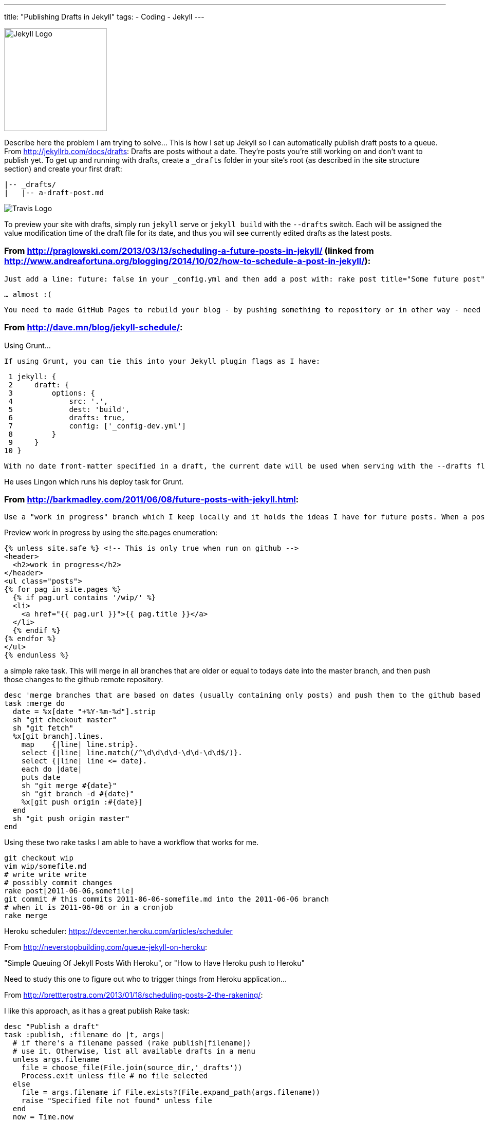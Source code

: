 ---
title: "Publishing Drafts in Jekyll"
tags: 
- Coding
- Jekyll
---

image::/assets/jekyll-logo-white.png[Jekyll Logo, 200, role="left"]
Describe here the problem I am trying to solve... This is how I set up Jekyll so I can automatically publish draft posts to a queue. From http://jekyllrb.com/docs/drafts: Drafts are posts without a date. They’re posts you’re still working on and don’t want to publish yet. To get up and running with drafts, create a `_drafts` folder in your site’s root (as described in the site structure section) and create your first draft:

    |-- _drafts/
    |   |-- a-draft-post.md


image::/assets/TravisCI-Full-Color-vertical.png[Travis Logo, role="right"]
To preview your site with drafts, simply run `jekyll` serve or `jekyll build` with the `--drafts` switch. Each will be assigned the value modification time of the draft file for its date, and thus you will see currently edited drafts as the latest posts.


=== From http://praglowski.com/2013/03/13/scheduling-a-future-posts-in-jekyll/ (linked from http://www.andreafortuna.org/blogging/2014/10/02/how-to-schedule-a-post-in-jekyll/):

    Just add a line: future: false in your _config.yml and then add a post with: rake post title="Some future post" date="2013-06-07" commit, push and that’s all - the post will be visible on a given date.

    … almost :(

    You need to made GitHub Pages to rebuild your blog - by pushing something to repository or in other way - need to find some cron task to do it for me.

=== From http://dave.mn/blog/jekyll-schedule/:

Using Grunt...

    If using Grunt, you can tie this into your Jekyll plugin flags as I have:

     1 jekyll: {
     2     draft: {
     3         options: {
     4             src: '.',
     5             dest: 'build',
     6             drafts: true,
     7             config: ['_config-dev.yml']
     8         }
     9     }
    10 }

    With no date front-matter specified in a draft, the current date will be used when serving with the --drafts flag so one is not necessary. If you already have a date in mind, you can leave one in there and that will then be used during previews. So now we have drafts working, let’s take a look at how to schedule them for publishing on a specific date.

He uses Lingon which runs his deploy task for Grunt.


=== From http://barkmadley.com/2011/06/08/future-posts-with-jekyll.html:

    Use a "work in progress" branch which I keep locally and it holds the ideas I have for future posts. When a post has been fully baked I will pick a date and move it to it's own branch, which will be named based on the date I pick to publish it.

Preview work in progress by using the site.pages enumeration:

    {% unless site.safe %} <!-- This is only true when run on github -->
    <header>
      <h2>work in progress</h2>
    </header>
    <ul class="posts">
    {% for pag in site.pages %}
      {% if pag.url contains '/wip/' %}
      <li>
        <a href="{{ pag.url }}">{{ pag.title }}</a>
      </li>
      {% endif %}
    {% endfor %}
    </ul>
    {% endunless %}

a simple rake task. This will merge in all branches that are older or equal to todays date into the master branch, and then push those changes to the github remote repository.

    desc 'merge branches that are based on dates (usually containing only posts) and push them to the github based on todays date'
    task :merge do
      date = %x[date "+%Y-%m-%d"].strip
      sh "git checkout master"
      sh "git fetch"
      %x[git branch].lines.
        map    {|line| line.strip}.
        select {|line| line.match(/^\d\d\d\d-\d\d-\d\d$/)}.
        select {|line| line <= date}.
        each do |date|
        puts date
        sh "git merge #{date}"
        sh "git branch -d #{date}"
        %x[git push origin :#{date}]
      end
      sh "git push origin master"
    end

Using these two rake tasks I am able to have a workflow that works for me.

    git checkout wip
    vim wip/somefile.md
    # write write write
    # possibly commit changes
    rake post[2011-06-06,somefile]
    git commit # this commits 2011-06-06-somefile.md into the 2011-06-06 branch
    # when it is 2011-06-06 or in a cronjob
    rake merge


Heroku scheduler: https://devcenter.heroku.com/articles/scheduler

From http://neverstopbuilding.com/queue-jekyll-on-heroku:

"Simple Queuing Of Jekyll Posts With Heroku", or "How to Have Heroku push to Heroku"

Need to study this one to figure out who to trigger things from Heroku application...

From http://brettterpstra.com/2013/01/18/scheduling-posts-2-the-rakening/:

I like this approach, as it has a great publish Rake task:

    desc "Publish a draft"
    task :publish, :filename do |t, args|
      # if there's a filename passed (rake publish[filename])
      # use it. Otherwise, list all available drafts in a menu
      unless args.filename
        file = choose_file(File.join(source_dir,'_drafts'))
        Process.exit unless file # no file selected
      else
        file = args.filename if File.exists?(File.expand_path(args.filename))
        raise "Specified file not found" unless file
      end
      now = Time.now
      short_date = now.strftime("%Y-%m-%d")
      long_date = now.strftime("%Y-%m-%d %H:%M")

      # separate the YAML headers
      contents = File.read(file).split(/^---\s*$/)
      if contents.count < 3 # Expects the draft to be properly formatted
        puts "Invalid header format on post #{File.basename(file)}"
        Process.exit
      end
      # parse the YAML. So much better than regex search and replaces
      headers = YAML::load("---\n"+contents[1])
      content = contents[2].strip

      should = { :generate => false, :deploy => false, :schedule => false, :limit => 0 }

      # For use with a Dropbox/Hazel system. _drafts is a symlink from Dropbox,
      # posts dropped into it prefixed with "publish_" are automatically
      # published via Hazel script.
      # Checks for a "preview" argument, currently unimplemented
      if File.basename(file) =~ /^preview_/ or args.preview == "true"
        headers['published'] = false
        should[:generate] = true
        should[:limit] = 10
      elsif File.basename(file) =~ /^publish_/ and args.preview != "false"
        headers['published'] = true
        should[:generate] = true
        should[:deploy] = true
      end

      #### deploy scheduling ###
      # if there's a date set in the draft...
      if headers.key? "date"
        pub_date = Time.parse(headers['date'])
        if pub_date > Time.now # and the date is in the future (at time of task)
          headers['date'] = pub_date.strftime("%Y-%m-%d %H:%M") # reformat date to standard
          short_date = pub_date.strftime("%Y-%m-%d") # for renaming the file to the publish date
            # offer to schedule a generate and deploy at the time of the future pub date
            # skip asking if we're creating from a scripted file (publish_*)
            should[:schedule] = should[:generate] and should[:deploy] ? true : ask("Schedule deploy for #{headers['date']}?", ['y','n']) == 'y'
            system("at -f ~/Sites/dev/brettterpstra.com/atjob.sh #{pub_date.strftime('%H%M %m%d%y')}") if should[:schedule]
        end
      end
      ### draft publishing ###
      # fall back to current date and title-based slug
      headers['date'] ||= long_date
      headers['slug'] ||= headers['title'].to_url.downcase

      # write out the modified YAML and post contents back to the original file
      File.open(file,'w+') {|file| file.puts YAML::dump(headers) + "---\n" + content + "\n"}
      # move the file to the posts folder with a standardized filename
      target = "#{source_dir}/#{posts_dir}/#{short_date}-#{headers['slug']}.#{new_post_ext}"
      mv file, target
      puts %Q{Published "#{headers['title']}" to #{target}}
      # auto-generate[/deploy] for non-future publish_ and preview_ files
      if should[:generate] && should[:deploy]
        Rake::Task[:gen_deploy].execute
      elsif should[:generate]
        if should[:limit] > 0
          # my generate task accepts two optional arguments: 
          # posts to limit jekyll to, and whether it's preview mode
          Rake::Task[:generate].invoke(should['limit'], true)
        else
          Rake::Task[:generate].execute
        end
      end
    end

==== Additional functions

`choose_file` 

    # Creates a user selection menu from directory listing
    def choose_file(dir)
      puts "Choose file:"
      @files = Dir["#{dir}/*"]
      @files.each_with_index { |f,i| puts "#{i+1}: #{f}" }
      print "> "
      num = STDIN.gets
      return false if num =~ /^[a-z ]*$/i
      file = @files[num.to_i - 1]
    end

`ask` - This is borrowed from the OctoPress Rakefile.

    def ask(message, valid_options)
      return true if $skipask
      if valid_options
        answer = get_stdin("#{message} #{valid_options.delete_if{|opt| opt == ''}.to_s.gsub(/"/, '').gsub(/, /,'/')} ") while !valid_options.map{|opt| opt.nil? ? '' : opt.upcase }.include?(answer.nil? ? answer : answer.upcase)
      else
        answer = get_stdin(message)
      end
      answer
    end
